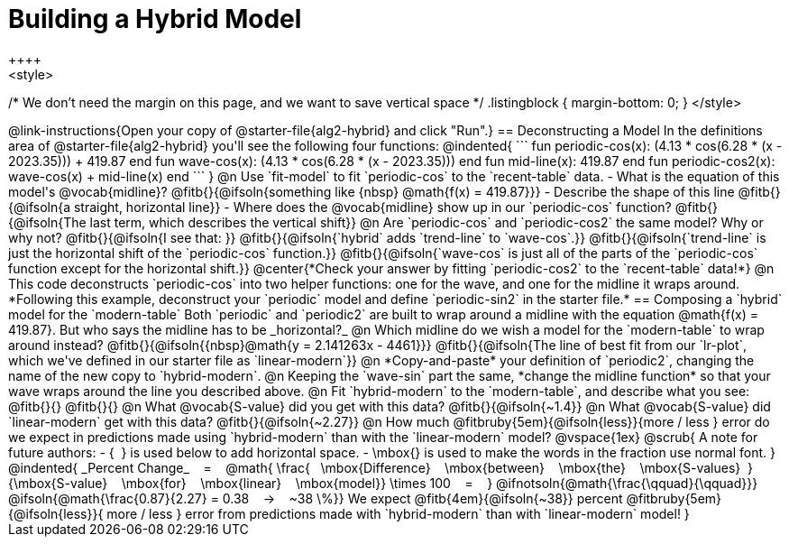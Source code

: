 = Building a Hybrid Model
++++
<style>
/* We don't need the margin on this page, and we want to save vertical space */
.listingblock { margin-bottom: 0; }
</style>
++++
@link-instructions{Open your copy of @starter-file{alg2-hybrid} and click "Run".}

== Deconstructing a Model

In the definitions area of @starter-file{alg2-hybrid} you'll see the following four functions:

@indented{
```
fun periodic-cos(x): (4.13 * cos(6.28 * (x - 2023.35))) + 419.87 end

fun wave-cos(x): (4.13 * cos(6.28 * (x - 2023.35))) end

fun mid-line(x): 419.87 end 

fun periodic-cos2(x): wave-cos(x) + mid-line(x) end
```
}

@n Use `fit-model` to fit `periodic-cos` to the `recent-table` data.

- What is the equation of this model's @vocab{midline}? @fitb{}{@ifsoln{something like {nbsp} @math{f(x) = 419.87}}}
- Describe the shape of this line @fitb{}{@ifsoln{a straight, horizontal line}}
- Where does the @vocab{midline} show up in our `periodic-cos` function? @fitb{}{@ifsoln{The last term, which describes the vertical shift}}

@n Are `periodic-cos` and `periodic-cos2` the same model? Why or why not? @fitb{}{@ifsoln{I see that: }}

@fitb{}{@ifsoln{`hybrid` adds `trend-line` to `wave-cos`.}}

@fitb{}{@ifsoln{`trend-line` is just the horizontal shift of the `periodic-cos` function.}}

@fitb{}{@ifsoln{`wave-cos` is just all of the parts of the `periodic-cos` function except for the horizontal shift.}}

@center{*Check your answer by fitting `periodic-cos2` to the `recent-table` data!*}

@n This code deconstructs `periodic-cos` into two helper functions: one for the wave, and one for the midline it wraps around. *Following this example, deconstruct your `periodic` model and define `periodic-sin2` in the starter file.*

== Composing a `hybrid` model for the `modern-table`

Both `periodic` and `periodic2` are built to wrap around a midline with the equation @math{f(x) = 419.87}. But who says the midline has to be _horizontal?_

@n Which midline do we wish a model for the `modern-table` to wrap around instead? @fitb{}{@ifsoln{{nbsp}@math{y = 2.141263x - 4461}}}

@fitb{}{@ifsoln{The line of best fit from our `lr-plot`, which we've defined in our starter file as `linear-modern`}}

@n *Copy-and-paste* your definition of `periodic2`, changing the name of the new copy to `hybrid-modern`. 

@n Keeping the `wave-sin` part the same, *change the midline function* so that your wave wraps around the line you described above.

@n Fit `hybrid-modern` to the `modern-table`, and describe what you see: @fitb{}{}

@fitb{}{}

@n What @vocab{S-value} did you get with this data? @fitb{}{@ifsoln{~1.4}}

@n What @vocab{S-value} did `linear-modern` get with this data? @fitb{}{@ifsoln{~2.27}}

@n How much
@fitbruby{5em}{@ifsoln{less}}{more / less }
error do we expect in predictions made using `hybrid-modern` than with the `linear-modern` model?

@vspace{1ex}

@scrub{
A note for future authors:
- {&#8192;} is used below to add horizontal space.
- \mbox{} is used to make the words in the fraction use normal font.
}

@indented{
_Percent Change_ &#8192; = &#8192;
@math{
\frac{&#8192; \mbox{Difference} &#8192; \mbox{between} &#8192; \mbox{the} &#8192; \mbox{S-values}&#8192;}
{\mbox{S-value} &#8192; \mbox{for} &#8192; \mbox{linear} &#8192; \mbox{model}}
\times 100 &#8192; = &#8192; }
@ifnotsoln{@math{\frac{\qquad}{\qquad}}}
@ifsoln{@math{\frac{0.87}{2.27} = 0.38  &#8192; &rarr; &#8192;  ~38 \%}}

We expect 
@fitb{4em}{@ifsoln{~38}} percent
@fitbruby{5em}{@ifsoln{less}}{ more / less }
error from predictions made with `hybrid-modern` than with `linear-modern` model!
}
